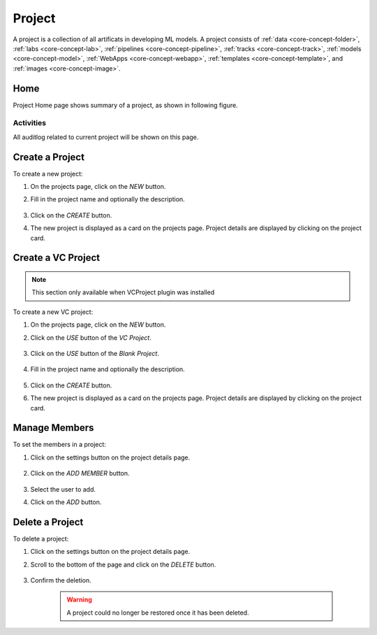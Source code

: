 ##########
Project
##########

A project is a collection of all artificats in developing ML models.
A project consists of :ref:`data <core-concept-folder>`,
:ref:`labs <core-concept-lab>`,
:ref:`pipelines <core-concept-pipeline>`,
:ref:`tracks <core-concept-track>`,
:ref:`models <core-concept-model>`,
:ref:`WebApps <core-concept-webapp>`,
:ref:`templates <core-concept-template>`, and
:ref:`images <core-concept-image>`.

Home
=========

Project Home page shows summary of a project, as shown in following figure.

.. image:: /_static/imgs/user/project/project_dashboard.png
    :width: 700

Activities
----------

All auditlog related to current project will be shown on this page.

.. image:: /_static/imgs/user/project/project_activities.png
    :width: 700

Create a Project
================

To create a new project:

#) On the projects page, click on the *NEW* button.
#) Fill in the project name and optionally the description.

    .. image:: /_static/imgs/user/project/add_project_1.png
        :width: 700

#) Click on the *CREATE* button.
#) The new project is displayed as a card on the projects page. Project details are displayed by clicking on the project card.

    .. image:: /_static/imgs/user/project/add_project_2.png
        :width: 700

    .. image:: /_static/imgs/user/project/add_project_3.png
        :width: 700

Create a VC Project
===================

.. note::
    This section only available when VCProject plugin was installed

To create a new VC project:

#) On the projects page, click on the *NEW* button.
#) Click on the *USE* button of the *VC Project*.
    
    .. image:: /_static/imgs/user/project/add_vc_project_1.png
        :width: 700

#) Click on the *USE* button of the *Blank Project*.

    .. image:: /_static/imgs/user/project/add_vc_project_2.png
        :width: 700

#) Fill in the project name and optionally the description.

    .. image:: /_static/imgs/user/project/add_vc_project_3.png
        :width: 700

#) Click on the *CREATE* button.
#) The new project is displayed as a card on the projects page. Project details are displayed by clicking on the project card.

    .. image:: /_static/imgs/user/project/add_vc_project_4.png
        :width: 700

    .. image:: /_static/imgs/user/project/add_vc_project_5.png
        :width: 700

Manage Members
===========================

To set the members in a project:

#) Click on the settings button on the project details page.

    .. image:: /_static/imgs/user/project/set_project_member_1.png
        :width: 700
    
#) Click on the *ADD MEMBER* button.

    .. image:: /_static/imgs/user/project/set_project_member_2.png
        :width: 480

#) Select the user to add.
#) Click on the `ADD` button.

    .. image:: /_static/imgs/user/project/set_project_member_3.png
        :width: 300

Delete a Project
================

To delete a project:

#) Click on the settings button on the project details page.
#) Scroll to the bottom of the page and click on the *DELETE* button.

    .. image:: /_static/imgs/user/project/del_project_1.png
        :width: 700

#) Confirm the deletion.
    
    .. warning:: A project could no longer be restored once it has been deleted.
